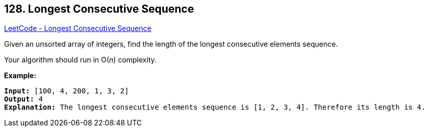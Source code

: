 == 128. Longest Consecutive Sequence

https://leetcode.com/problems/longest-consecutive-sequence/[LeetCode - Longest Consecutive Sequence]

Given an unsorted array of integers, find the length of the longest consecutive elements sequence.

Your algorithm should run in O(_n_) complexity.

*Example:*

[subs="verbatim,quotes,macros"]
----
*Input:* [100, 4, 200, 1, 3, 2]
*Output:* 4
*Explanation:* The longest consecutive elements sequence is `[1, 2, 3, 4]`. Therefore its length is 4.
----


